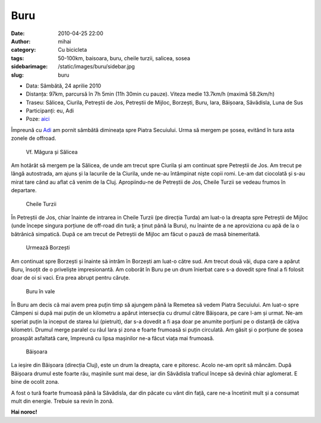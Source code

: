 Buru
####
:date: 2010-04-25 22:00
:author: mihai
:category: Cu bicicleta
:tags: 50-100km, baisoara, buru, cheile turzii, salicea, sosea
:sidebarimage: /static/images/buru/sidebar.jpg
:slug: buru

* Data: Sâmbătă, 24 aprilie 2010
* Distanța: 97km, parcursă în 7h 5min (11h 30min cu pauze). Viteza medie
  13.7km/h (maximă 58.2km/h)
* Traseu: Sălicea, Ciurila, Petreștii de Jos, Petreștii de Mijloc, Borzești,
  Buru, Iara, Băișoara, Săvădisla, Luna de Sus
* Participanți: eu, Adi
* Poze: `aici`__

.. __: http://pics.mvmocanu.com/Ture-cu-bicicleta/Buru-24-aprilie-2010/21543264_TzkfNS#!i=1717573613&k=spn3fPf

Împreună cu `Adi`_ am pornit sâmbătă dimineața spre Piatra Secuiului.
Urma să mergem pe șosea, evitând în tura asta zonele de offroad.

.. figure:: /static/images/buru/img1.jpg
    :alt: vf-magura

    Vf. Măgura și Sălicea

Am hotărât să mergem pe la Sălicea, de unde am trecut spre Ciurila și
am continuat spre Petreștii de Jos. Am trecut pe lângă autostrada, am
ajuns și la lacurile de la Ciurila, unde ne-au întâmpinat niște copii
romi. Le-am dat ciocolată și s-au mirat tare când au aflat că venim de
la Cluj. Apropiindu-ne de Petreștii de Jos, Cheile Turzii se vedeau
frumos în departare.

.. figure:: /static/images/buru/img2.jpg
    :alt: cheile-turzii

    Cheile Turzii

În Petreștii de Jos, chiar înainte de intrarea in Cheile Turzii (pe
direcția Turda) am luat-o la dreapta spre Petreștii de Mijloc (unde
începe singura porțiune de off-road din tură; a ținut până la Buru), nu
înainte de a ne aproviziona cu apă de la o bătrânică simpatică. După ce
am trecut de Petreștii de Mijloc am făcut o pauză de masă binemeritată.

.. figure:: /static/images/buru/img3.jpg
    :alt: borzesti

    Urmează Borzești

Am continuat spre Borzești și înainte să intrăm în Borzești am luat-o
către sud. Am trecut două văi, dupa care a apărut Buru, însoțit de o
priveliște impresionantă. Am coborât în Buru pe un drum înierbat care
s-a dovedit spre final a fi folosit doar de oi si vaci. Era prea abrupt
pentru căruțe.

.. figure:: /static/images/buru/img4.jpg
    :alt: buru

    Buru în vale

În Buru am decis că mai avem prea puțin timp să ajungem până la Remetea
să vedem Piatra Secuiului. Am luat-o spre Câmpeni si după mai puțin de
un kilometru a apărut intersecția cu drumul către Băișoara, pe care l-am
și urmat. Ne-am speriat puțin la inceput de starea lui (pietruit), dar
s-a dovedit a fi așa doar pe anumite porțiuni pe o distanță de câțiva
kilometri. Drumul merge paralel cu râul Iara și zona e foarte frumoasă
si puțin circulată. Am găsit și o porțiune de șosea proaspăt asfaltată
care, împreună cu lipsa mașinilor ne-a făcut viața mai frumoasă.

.. figure:: /static/images/buru/img5.jpg
    :alt: baisoara

    Băișoara

La ieșire din Băișoara (direcția Cluj), este un drum la dreapta, care e
pitoresc. Acolo ne-am oprit să mâncăm. După Băișoara drumul este foarte
rău, mașinile sunt mai dese, iar din Săvădisla traficul începe să devină
chiar aglomerat. E bine de ocolit zona.

A fost o tură foarte frumoasă până la Săvădisla, dar din păcate cu vânt
din față, care ne-a încetinit mult și a consumat mult din energie.
Trebuie sa revin în zonă.

**Hai noroc!**

.. _Adi: http://spacetrekie.com
